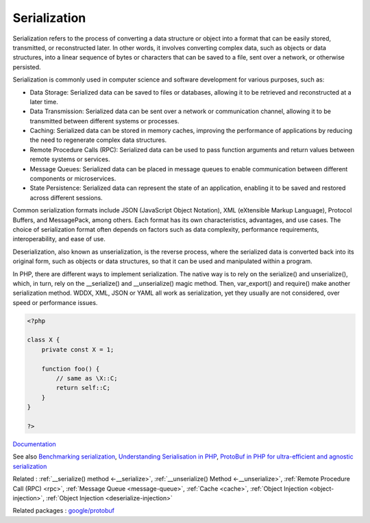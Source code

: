 .. _serialization:
.. _serialize:
.. meta::
	:description:
		Serialization: Serialization refers to the process of converting a data structure or object into a format that can be easily stored, transmitted, or reconstructed later.
	:twitter:card: summary_large_image
	:twitter:site: @exakat
	:twitter:title: Serialization
	:twitter:description: Serialization: Serialization refers to the process of converting a data structure or object into a format that can be easily stored, transmitted, or reconstructed later
	:twitter:creator: @exakat
	:twitter:image:src: https://php-dictionary.readthedocs.io/en/latest/_static/logo.png
	:og:image: https://php-dictionary.readthedocs.io/en/latest/_static/logo.png
	:og:title: Serialization
	:og:type: article
	:og:description: Serialization refers to the process of converting a data structure or object into a format that can be easily stored, transmitted, or reconstructed later
	:og:url: https://php-dictionary.readthedocs.io/en/latest/dictionary/serialization.ini.html
	:og:locale: en


Serialization
-------------

Serialization refers to the process of converting a data structure or object into a format that can be easily stored, transmitted, or reconstructed later. In other words, it involves converting complex data, such as objects or data structures, into a linear sequence of bytes or characters that can be saved to a file, sent over a network, or otherwise persisted.

Serialization is commonly used in computer science and software development for various purposes, such as:

+ Data Storage: Serialized data can be saved to files or databases, allowing it to be retrieved and reconstructed at a later time.
+ Data Transmission: Serialized data can be sent over a network or communication channel, allowing it to be transmitted between different systems or processes.
+ Caching: Serialized data can be stored in memory caches, improving the performance of applications by reducing the need to regenerate complex data structures.
+ Remote Procedure Calls (RPC): Serialized data can be used to pass function arguments and return values between remote systems or services.
+ Message Queues: Serialized data can be placed in message queues to enable communication between different components or microservices.
+ State Persistence: Serialized data can represent the state of an application, enabling it to be saved and restored across different sessions.

Common serialization formats include JSON (JavaScript Object Notation), XML (eXtensible Markup Language), Protocol Buffers, and MessagePack, among others. Each format has its own characteristics, advantages, and use cases. The choice of serialization format often depends on factors such as data complexity, performance requirements, interoperability, and ease of use.

Deserialization, also known as unserialization, is the reverse process, where the serialized data is converted back into its original form, such as objects or data structures, so that it can be used and manipulated within a program.

In PHP, there are different ways to implement serialization. The native way is to rely on the serialize() and unserialize(), which, in turn, rely on the __serialize() and __unserialize() magic method. Then, var_export() and require() make another serialization method. WDDX, XML, JSON or YAML all work as serialization, yet they usually are not considered, over speed or performance issues. 



.. code-block:: php
   
   <?php
   
   class X {
       private const X = 1;
       
       function foo() {
           // same as \X::C;
           return self::C;
       }
   }
   
   ?>


`Documentation <https://www.php.net/manual/en/language.oop5.serialization.php>`__

See also `Benchmarking serialization <https://peakd.com/hive-168588/@crell/benchmarking-serialization>`_, `Understanding Serialisation in PHP <https://ryangjchandler.co.uk/posts/understanding-serialisation-in-php>`_, `ProtoBuf in PHP for ultra-efficient and agnostic serialization <https://blog.lepine.pro/en/protobuf-php-go/>`_

Related : :ref:`__serialize() method <-__serialize>`, :ref:`__unserialize() Method <-__unserialize>`, :ref:`Remote Procedure Call (RPC) <rpc>`, :ref:`Message Queue <message-queue>`, :ref:`Cache <cache>`, :ref:`Object Injection <object-injection>`, :ref:`Object Injection <deserialize-injection>`

Related packages : `google/protobuf <https://packagist.org/packages/google/protobuf>`_
